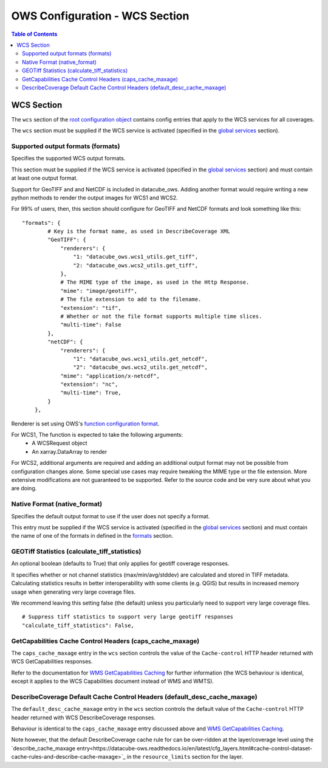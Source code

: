 ===============================
OWS Configuration - WCS Section
===============================

.. contents:: Table of Contents

WCS Section
--------------

The ``wcs`` section of the `root configuration object
<https://datacube-ows.readthedocs.io/en/latest/configuration.html>`_
contains config entries that apply
to the WCS services for all coverages.

The ``wcs`` section must be supplied if the WCS service is
activated (specified in the `global services <https://datacube-ows.readthedocs.io/en/latest/cfg_global.html#service-selection-services>`_
section).


Supported output formats (formats)
==================================

Specifies the supported WCS output formats.

This section must be supplied if the WCS service is
activated (specified in the `global services <https://datacube-ows.readthedocs.io/en/latest/cfg_global.html#service-selection-services>`_
section) and must contain at least one output format.

Support for GeoTIFF and and NetCDF is included in datacube_ows.  Adding
another format would require writing a new python methods to render
the output images for WCS1 and WCS2.

For 99% of users, then, this section should configure for GeoTIFF and
NetCDF formats and look something like this:

::

    "formats": {
            # Key is the format name, as used in DescribeCoverage XML
            "GeoTIFF": {
                "renderers": {
                    "1: "datacube_ows.wcs1_utils.get_tiff",
                    "2: "datacube_ows.wcs2_utils.get_tiff",
                },
                # The MIME type of the image, as used in the Http Response.
                "mime": "image/geotiff",
                # The file extension to add to the filename.
                "extension": "tif",
                # Whether or not the file format supports multiple time slices.
                "multi-time": False
            },
            "netCDF": {
                "renderers": {
                    "1": "datacube_ows.wcs1_utils.get_netcdf",
                    "2": "datacube_ows.wcs2_utils.get_netcdf",
                "mime": "application/x-netcdf",
                "extension": "nc",
                "multi-time": True,
            }
        },

Renderer is set using OWS's `function configuration format <https://datacube-ows.readthedocs.io/en/latest/cfg_functions.html>`_.

For WCS1, The function is expected to take the following arguments:
  * A WCSRequest object
  * An xarray.DataArray to render

For WCS2, additional arguments are required and adding an additional output format may
not be possible from configuration changes alone. Some special use cases may require
tweaking the MIME type or the file extension. More extensive modifications are not
guaranteed to be supported. Refer to the source code and be very sure about what you are doing.

Native Format (native_format)
=============================

Specifies the default output format to use if the user does not
specify a format.

This entry must be supplied if the WCS service is
activated (specified in the `global services <https://datacube-ows.readthedocs.io/en/latest/cfg_global.html#service-selection-services>`_
section) and must contain the name of one of the formats in
defined in the
`formats <#supported-output-formats-formats>`_ section.

GEOTiff Statistics (calculate_tiff_statistics)
==============================================

An optional boolean (defaults to True) that only applies for geotiff coverage responses.

It specifies whether or not channel statistics (max/min/avg/stddev) are calculated and stored
in TIFF metadata.  Calculating statistics results in better interoperability with some clients
(e.g. QGIS) but results in increased memory usage when generating very large coverage files.

We recommend leaving this setting false (the default) unless you particularly need to
support very large coverage files.

::

    # Suppress tiff statistics to support very large geotiff responses
    "calculate_tiff_statistics": False,

GetCapabilities Cache Control Headers (caps_cache_maxage)
=========================================================

The ``caps_cache_maxage`` entry in the ``wcs`` section controls the value of the
``Cache-control`` HTTP header returned with WCS GetCapabilities responses.

Refer to the documentation for
`WMS GetCapabilities Caching <https://datacube-ows.readthedocs.io/en/latest/cfg_wms.html#GetCapabilities-Cache-Control-Headers-caps_cache_maxage>`_
for further information (the WCS behaviour is identical, except it applies to
the WCS Capabilities document instead of WMS and WMTS).

DescribeCoverage Default Cache Control Headers (default_desc_cache_maxage)
==========================================================================

The ``default_desc_cache_maxage`` entry in the ``wcs`` section controls the default value of the
``Cache-control`` HTTP header returned with WCS DescribeCoverage responses.

Behaviour is identical to the ``caps_cache_maxage`` entry discussed above and
`WMS GetCapabilities Caching <https://datacube-ows.readthedocs.io/en/latest/cfg_wms.html#GetCapabilities-Cache-Control-Headers-caps_cache_maxage>`_.

Note however, that the default DescribeCoverage cache rule for can
be over-ridden at the layer/coverage level using the
`describe_cache_maxage entry<https://datacube-ows.readthedocs.io/en/latest/cfg_layers.html#cache-control-dataset-cache-rules-and-describe-cache-maxage>`_
in the ``resource_limits`` section for the layer.
